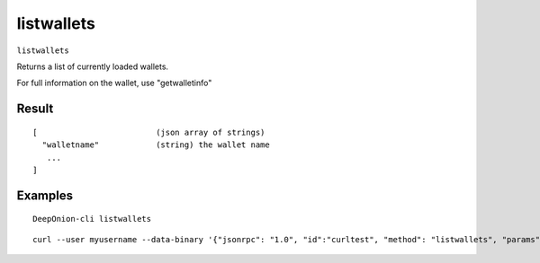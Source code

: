 .. This file is licensed under the MIT License (MIT) available on
   http://opensource.org/licenses/MIT.

listwallets
===========

``listwallets``

Returns a list of currently loaded wallets.

For full information on the wallet, use "getwalletinfo"

Result
~~~~~~

::

  [                         (json array of strings)
    "walletname"            (string) the wallet name
     ...
  ]

Examples
~~~~~~~~


.. highlight:: shell

::

  DeepOnion-cli listwallets

::

  curl --user myusername --data-binary '{"jsonrpc": "1.0", "id":"curltest", "method": "listwallets", "params": [] }' -H 'content-type: text/plain;' http://127.0.0.1:9332/

